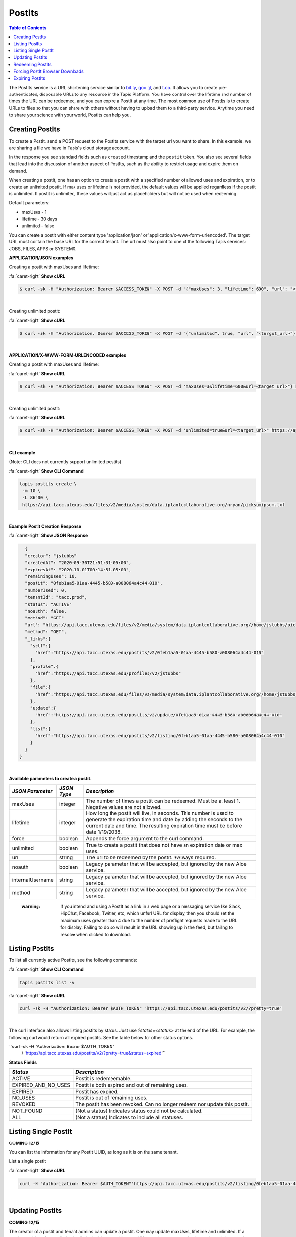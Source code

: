 .. role:: raw-html-m2r(raw)
   :format: html


PostIts
=======

.. contents:: Table of Contents

The PostIts service is a URL shortening service similar to `bit.ly <https://bit.ly>`_\ , `goo.gl <https://goo.gl/>`_\ , and `t.co <http://t.co>`_. It allows you to create pre-authenticated, disposable URLs to any resource in the Tapis Platform. You have control over the lifetime and number of times the URL can be redeemed, and you can expire a PostIt at any time. The most common use of PostIts is to create URLs to files so that you can share with others without having to upload them to a third-party service. Anytime you need to share your science with your world, PostIts can help you.


Creating PostIts
^^^^^^^^^^^^^^^^

To create a PostIt, send a POST request to the PostIts service with the target url you want to share. In this example, we are sharing a file we have in Tapis's cloud storage account.

In the response you see standard fields such as ``created`` timestamp and the ``postit`` token. You also see several fields that lead into the discussion of another aspect of PostIts, such as the ability to restrict usage and expire them on demand.

When creating a postit, one has an option to create a postit with a specified number of allowed uses and expiration, or to create an unlimited postit. If max uses or lifetime is not provided, the default values will be applied regardless if the postit is unlimited. If postit is unlimited, these values will just act as placeholders but will not be used when redeeming.

Default parameters:

* maxUses - 1
* lifetime - 30 days 
* unlimited - false

You can create a postit with either content type 'application/json' or 'application/x-www-form-urlencoded'. The target URL must contain the base URL for the correct tenant. The url must also point to one of the following Tapis services: JOBS, FILES, APPS or SYSTEMS.

**APPLICATION/JSON examples**

Creating a postit with maxUses and lifetime:

.. container:: foldable

     .. container:: header

        :fa:`caret-right`
        **Show cURL**

     .. code-block:: shell

        $ curl -sk -H "Authorization: Bearer $ACCESS_TOKEN" -X POST -d '{"maxUses": 3, "lifetime": 600", "url": "<target_url>"}' -H "Content-Type: application/json" https://api.tacc.utexas.edu/postits/v2?pretty=true"
|

Creating unlimited postit:

.. container:: foldable

     .. container:: header

        :fa:`caret-right`
        **Show cURL**

     .. code-block:: shell

        $ curl -sk -H "Authorization: Bearer $ACCESS_TOKEN" -X POST -d '{"unlimited": true, "url": "<target_url>"}' -H "Content-Type: application/json" https://api.tacc.utexas.edu/postits/v2?pretty=true"
|

**APPLICATION/X-WWW-FORM-URLENCODED examples**

Creating a postit with maxUses and lifetime:

.. container:: foldable

     .. container:: header

        :fa:`caret-right`
        **Show cURL**

     .. code-block:: shell

        $ curl -sk -H "Authorization: Bearer $ACCESS_TOKEN" -X POST -d "maxUses=3&lifetime=600&url=<target_url>"} https://api.tacc.utexas.edu/postits/v2pretty=true"
|

Creating unlimited postit:

.. container:: foldable

     .. container:: header

        :fa:`caret-right`
        **Show cURL**

     .. code-block:: shell

        $ curl -sk -H "Authorization: Bearer $ACCESS_TOKEN" -X POST -d "unlimited=true&url=<target_url>" https://api.tacc.utexas.edu/postits/v2?pretty=true"
|


**CLI example**

(Note: CLI does not currently support unlimited postits)

.. container:: foldable

     .. container:: header

        :fa:`caret-right`
        **Show CLI Command**

     .. code-block:: plaintext

           tapis postits create \
            -m 10 \
            -L 86400 \
            https://api.tacc.utexas.edu/files/v2/media/system/data.iplantcollaborative.org/nryan/picksumipsum.txt
|

**Example Postit Creation Response**

.. container:: foldable

     .. container:: header

        :fa:`caret-right`
        **Show JSON Response**

     .. code-block:: json

        {
        "creator": "jstubbs"
        "createdAt": "2020-09-30T21:51:31-05:00",
        "expiresAt": "2020-10-01T00:14:51-05:00",
        "remainingUses": 10,
        "postit": "0feb1aa5-01aa-4445-b580-a008064a4c44-010",
        "numberIsed": 0,
        "tenantId": "tacc.prod",
        "status": "ACTIVE"
        "noauth": false,
        "method": "GET"
        "url": "https://api.tacc.utexas.edu/files/v2/media/system/data.iplantcollaborative.org//home/jstubbs/picksumipsum.txt",
        "method": "GET",
        "_links":{
          "self":{
            "href":"https://api.tacc.utexas.edu/postits/v2/0feb1aa5-01aa-4445-b580-a008064a4c44-010"
          },
          "profile":{
            "href":"https://api.tacc.utexas.edu/profiles/v2/jstubbs"
          },
          "file":{
            "href":"https://api.tacc.utexas.edu/files/v2/media/system/data.iplantcollaborative.org//home/jstubbs/picksumipsum.txt"
          },
          "update":{
            "href":"https://api.tacc.utexas.edu/postits/v2/update/0feb1aa5-01aa-4445-b580-a008064a4c44-010"
          },
          "list":{
            "href":"https://api.tacc.utexas.edu/postits/v2/listing/0feb1aa5-01aa-4445-b580-a008064a4c44-010"
          }
        }
      }
|

**Available parameters to create a postit.**  

+----------------------+-----------+-------------------------------+
| *JSON Parameter*     |*JSON Type*| *Description*                 +
+======================+===========+===============================+ 
| maxUses              | integer   | The number of times a postit  +
|                      |           | can be redeemed. Must be      +
|                      |           | at least 1. Negative values   +
|                      |           | are not allowed.              +
+----------------------+-----------+-------------------------------+
| lifetime             | integer   | How long the postit will live,+
|                      |           | in seconds. This number is    +
|                      |           | used to generate the          +
|                      |           | expiration time and date by   +
|                      |           | adding the seconds to the     +
|                      |           | current date and time. The    +
|                      |           | resulting expiration time must+
|                      |           | be before date 1/19/2038.     +
+----------------------+-----------+-------------------------------+
| force                | boolean   | Appends the force argument to +
|                      |           | the curl command.             +
+----------------------+-----------+-------------------------------+
| unlimited            | boolean   | True to create a postit that  +
|                      |           | does not have an expiration   +
|                      |           | date or max uses.             +
+----------------------+-----------+-------------------------------+
| url                  | string    | The url to be redeemed by the +
|                      |           | postit. *Always required.     +
+----------------------+-----------+-------------------------------+
| noauth               | boolean   | Legacy parameter that will be +
|                      |           | accepted, but ignored by the  +
|                      |           | new Aloe service.             +
+----------------------+-----------+-------------------------------+
| internalUsername     | string    | Legacy parameter that will be +
|                      |           | accepted, but ignored by the  +
|                      |           | new Aloe service.             +
+----------------------+-----------+-------------------------------+
| method               | string    | Legacy parameter that will be +
|                      |           | accepted, but ignored by the  +
|                      |           | new Aloe service.             +
+----------------------+-----------+-------------------------------+


    :warning: If you intend and using a PostIt as a link in a web page or a messaging service like Slack, HipChat, Facebook, Twitter, etc, which unfurl URL for display, then you should set the maximum uses greater than 4 due to the number of preflight requests made to the URL for display. Failing to do so will result in the URL showing up in the feed, but failing to resolve when clicked to download.


Listing PostIts
^^^^^^^^^^^^^^^

To list all currently active PostIts, see the following commands:
   
.. container:: foldable

     .. container:: header

        :fa:`caret-right`
        **Show CLI Command**

     .. code-block:: plaintext

        tapis postits list -v

.. container:: foldable

     .. container:: header

        :fa:`caret-right`
        **Show cURL**

     .. code-block:: shell

        curl -sk -H "Authorization: Bearer $AUTH_TOKEN" 'https://api.tacc.utexas.edu/postits/v2/?pretty=true'
|

The curl interface also allows listing postits by status. Just use `?status=<status>` at the end of the URL. For example, the following curl would return all expired postits. See the table below for other status options. 

``curl -sk -H "Authorization: Bearer $AUTH_TOKEN" 
   / 'https://api.tacc.utexas.edu/postits/v2/?pretty=true&status=expired'``

**Status Fields**

+---------------------+-----------------------------+
| *Status*            |*Description*                |
+=====================+=============================+ 
| ACTIVE              | Postit is redemeemable.     |
+---------------------+-----------------------------+
| EXPIRED_AND_NO_USES | Postit is both expired and  |
|                     | out of remaining uses.      |
+---------------------+-----------------------------+
| EXPIRED             | Postit has expired.         |
+---------------------+-----------------------------+
| NO_USES             | Postit is out of remaining  |
|                     | uses.                       |
+---------------------+-----------------------------+
| REVOKED             | The postit has been revoked.|
|                     | Can no longer redeem nor    |
|                     | update this postit.         |
+---------------------+-----------------------------+
| NOT_FOUND           | (Not a status) Indicates    |
|                     | status could not be         |
|                     | calculated.                 |
+---------------------+-----------------------------+
| ALL                 | (Not a status) Indicates to |
|                     | include all statuses.       |
+---------------------+-----------------------------+

Listing Single PostIt
^^^^^^^^^^^^^^^^^^^^^

**COMING 12/15**

You can list the information for any PostIt UUID, as long as it is on the same tenant. 

List a single postit

.. container:: foldable

     .. container:: header

        :fa:`caret-right`
        **Show cURL**

     .. code-block:: shell

        curl -H "Authorization: Bearer $AUTH_TOKEN"'https://api.tacc.utexas.edu/postits/v2/listing/0feb1aa5-01aa-4445-b580-a008064a4c44-010'
|

Updating PostIts
^^^^^^^^^^^^^^^^

**COMING 12/15**

The creator of a postit and tenant admins can update a postit. One may update maxUses, lifetime and unlimited. If a postit transitions from unlimited to limited without maxUses and lifetime, the current expiration and remaining uses is used. When updating the lifetime, a new expiration time will be calculated based on the lifetime sent in. It does not add on to the current expiration time. 

If you need to update other fields, such as url, you will need to revoke this postit and create a new one. 

Update a postit from unlimited to limited, in JSON format

.. container:: foldable

     .. container:: header

        :fa:`caret-right`
        **Show cURL**

     .. code-block:: shell

        curl -H "Authorization: Bearer $AUTH_TOKEN"'https://api.tacc.utexas.edu/postits/v2/update/0feb1aa5-01aa-4445-b580-a008064a4c44-010' \
            -X POST -d '{"maxUses": 100, "lifetime": 2000, "unlimited": false}' -H "Content-type: application/json"
|


Update a postit from limited to unlimited, in XML format

.. container:: foldable

     .. container:: header

        :fa:`caret-right`
        **Show cURL**

     .. code-block:: shell

        curl -H "Authorization: Bearer $AUTH_TOKEN"'https://api.tacc.utexas.edu/postits/v2/update/0feb1aa5-01aa-4445-b580-a008064a4c44-010' \
            -X POST -d "unlimited=true"
|

Redeeming PostIts
^^^^^^^^^^^^^^^^^

You redeem a PostIt by making a non-authenticated HTTP request on the PostIt URL. In the above example, that would be ``https://api.tacc.utexas.edu/postits/v2/0feb1aa5-01aa-4445-b580-a008064a4c44-010``. Every time you make a get request on the PostIt, the ``remainingUses`` field decrements by 1 and the ``numberUsed`` field increments by 1. This continues until the value hits 0 or the PostIt outlives its ``expiresAt`` field. If a postit is unlimited, the ``remainingUses`` field does not decrement, and the ``expiresAt`` field is not used. However, the postit will retain these original values for the case that a postit is reverted to a limited postit. 

cURL command for redeeming a PostIt, which would download the ``picksumipsum.txt`` file from your storage system to the user's machine:

.. container:: foldable

     .. container:: header

        :fa:`caret-right`
        **Show cURL**

     .. code-block:: shell

        curl -s -o picksumipsum.txt 'https://api.tacc.utexas.edu/postits/v2/0feb1aa5-01aa-4445-b580-a008064a4c44-010'
|

   :warning: There will be no response for redeeming PostIts, even if the redemption fails.


Forcing PostIt Browser Downloads
^^^^^^^^^^^^^^^^^^^^^^^^^^^^^^^^

If you are using PostIts in a browser environment, you can force a file download by adding ``force=true`` to the PostIt URL query. If the target URL is a file item, the name of the file item will be included in the ``Content-Disposition`` header so the downloaded file has the correct file name. You may also add the same query parameter to any target file item to force the ``Content-Disposition`` header from the Files API.

Expiring PostIts
^^^^^^^^^^^^^^^^

In addition to setting expiration parameters when you create a PostIt, you can manually expire a PostIt at any time by making an authenticated DELETE request on the PostIt URL. This will instantly expire, or revoke, the PostIt from further use. A revoked postit cannot be updated. 

Manually expiring a PostIt with CLI:
   
.. container:: foldable

     .. container:: header

        :fa:`caret-right`
        **Show CLI Command**

     .. code-block:: shell

        tapis postits delete 0feb1aa5-01aa-4445-b580-a008064a4c44-010
|

.. container:: foldable

     .. container:: header

        :fa:`caret-right`
        **Show cURL**

     .. code-block:: shell

        curl -k -H "Authorization: Bearer $AUTH_TOKEN" -X DELETE 'https://api.tacc.utexas.edu/postits/v2/0feb1aa5-01aa-4445-b580-a008064a4c44-010?pretty=true'
|


